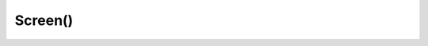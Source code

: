 .. title:: python turtle Screen

.. meta::
    :description:
        Справочная информация по python модулю turtle.
        Модуль для разработки графической части приложения, холст для рисования.
        Screen - окно рисования.
    :keywords:
        python turtle Screen

.. py:currentmodule:: turtle


Screen()
========

.. py:class:: Screen()

    Окно рисования

    .. code-block:: py

        screen = Screen()

        screen.done()
        screen.close()

    .. py:method:: bgpic(shape_name)

        Устанавливает фон для окна

        .. code-block:: py

            turtle.register_shape('bg.gif')
            screen.bgpic('bg.gif')


    .. py:method:: close()

        Закрывате и завершает программу корректно

        .. code-block:: py

            screen.close()

    .. py:method:: done()

        Открывает окно программы и запускает бесконечный цикл обработки событий

        .. code-block:: py

            screen.done()


    .. py:method:: listen()

        .. code-block:: py

            screen.listen()

    .. py:method:: onkey(callback_fn, key)

        Вешаем обработчик события кнопки

        .. code-block:: py

            screen.onkey(callback_fn, 'd')
